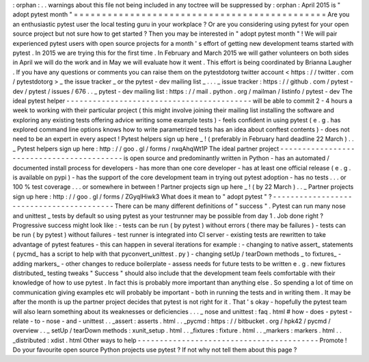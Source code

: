 :
orphan
:
.
.
warnings
about
this
file
not
being
included
in
any
toctree
will
be
suppressed
by
:
orphan
:
April
2015
is
"
adopt
pytest
month
"
=
=
=
=
=
=
=
=
=
=
=
=
=
=
=
=
=
=
=
=
=
=
=
=
=
=
=
=
=
=
=
=
=
=
=
=
=
=
=
=
=
=
=
=
=
Are
you
an
enthusiastic
pytest
user
the
local
testing
guru
in
your
workplace
?
Or
are
you
considering
using
pytest
for
your
open
source
project
but
not
sure
how
to
get
started
?
Then
you
may
be
interested
in
"
adopt
pytest
month
"
!
We
will
pair
experienced
pytest
users
with
open
source
projects
for
a
month
'
s
effort
of
getting
new
development
teams
started
with
pytest
.
In
2015
we
are
trying
this
for
the
first
time
.
In
February
and
March
2015
we
will
gather
volunteers
on
both
sides
in
April
we
will
do
the
work
and
in
May
we
will
evaluate
how
it
went
.
This
effort
is
being
coordinated
by
Brianna
Laugher
.
If
you
have
any
questions
or
comments
you
can
raise
them
on
the
pytestdotorg
twitter
account
<
https
:
/
/
twitter
.
com
/
pytestdotorg
>
_
the
issue
tracker
_
or
the
pytest
-
dev
mailing
list
_
.
.
.
_
issue
tracker
:
https
:
/
/
github
.
com
/
pytest
-
dev
/
pytest
/
issues
/
676
.
.
_
pytest
-
dev
mailing
list
:
https
:
/
/
mail
.
python
.
org
/
mailman
/
listinfo
/
pytest
-
dev
The
ideal
pytest
helper
-
-
-
-
-
-
-
-
-
-
-
-
-
-
-
-
-
-
-
-
-
-
-
-
-
-
-
-
-
-
-
-
-
-
-
-
-
-
-
-
-
-
will
be
able
to
commit
2
-
4
hours
a
week
to
working
with
their
particular
project
(
this
might
involve
joining
their
mailing
list
installing
the
software
and
exploring
any
existing
tests
offering
advice
writing
some
example
tests
)
-
feels
confident
in
using
pytest
(
e
.
g
.
has
explored
command
line
options
knows
how
to
write
parametrized
tests
has
an
idea
about
conftest
contents
)
-
does
not
need
to
be
an
expert
in
every
aspect
!
Pytest
helpers
sign
up
here
_
!
(
preferably
in
February
hard
deadline
22
March
)
.
.
_
Pytest
helpers
sign
up
here
:
http
:
/
/
goo
.
gl
/
forms
/
nxqAhqWt1P
The
ideal
partner
project
-
-
-
-
-
-
-
-
-
-
-
-
-
-
-
-
-
-
-
-
-
-
-
-
-
-
-
-
-
-
-
-
-
-
-
-
-
-
-
-
-
-
is
open
source
and
predominantly
written
in
Python
-
has
an
automated
/
documented
install
process
for
developers
-
has
more
than
one
core
developer
-
has
at
least
one
official
release
(
e
.
g
.
is
available
on
pypi
)
-
has
the
support
of
the
core
development
team
in
trying
out
pytest
adoption
-
has
no
tests
.
.
.
or
100
%
test
coverage
.
.
.
or
somewhere
in
between
!
Partner
projects
sign
up
here
_
!
(
by
22
March
)
.
.
_
Partner
projects
sign
up
here
:
http
:
/
/
goo
.
gl
/
forms
/
ZGyqlHiwk3
What
does
it
mean
to
"
adopt
pytest
"
?
-
-
-
-
-
-
-
-
-
-
-
-
-
-
-
-
-
-
-
-
-
-
-
-
-
-
-
-
-
-
-
-
-
-
-
-
-
-
-
-
-
There
can
be
many
different
definitions
of
"
success
"
.
Pytest
can
run
many
nose
and
unittest
_
tests
by
default
so
using
pytest
as
your
testrunner
may
be
possible
from
day
1
.
Job
done
right
?
Progressive
success
might
look
like
:
-
tests
can
be
run
(
by
pytest
)
without
errors
(
there
may
be
failures
)
-
tests
can
be
run
(
by
pytest
)
without
failures
-
test
runner
is
integrated
into
CI
server
-
existing
tests
are
rewritten
to
take
advantage
of
pytest
features
-
this
can
happen
in
several
iterations
for
example
:
-
changing
to
native
assert_
statements
(
pycmd_
has
a
script
to
help
with
that
pyconvert_unittest
.
py
)
-
changing
setUp
/
tearDown
methods
_
to
fixtures_
-
adding
markers_
-
other
changes
to
reduce
boilerplate
-
assess
needs
for
future
tests
to
be
written
e
.
g
.
new
fixtures
distributed_
testing
tweaks
"
Success
"
should
also
include
that
the
development
team
feels
comfortable
with
their
knowledge
of
how
to
use
pytest
.
In
fact
this
is
probably
more
important
than
anything
else
.
So
spending
a
lot
of
time
on
communication
giving
examples
etc
will
probably
be
important
-
both
in
running
the
tests
and
in
writing
them
.
It
may
be
after
the
month
is
up
the
partner
project
decides
that
pytest
is
not
right
for
it
.
That
'
s
okay
-
hopefully
the
pytest
team
will
also
learn
something
about
its
weaknesses
or
deficiencies
.
.
.
_
nose
and
unittest
:
faq
.
html
#
how
-
does
-
pytest
-
relate
-
to
-
nose
-
and
-
unittest
.
.
_assert
:
asserts
.
html
.
.
_pycmd
:
https
:
/
/
bitbucket
.
org
/
hpk42
/
pycmd
/
overview
.
.
_
setUp
/
tearDown
methods
:
xunit_setup
.
html
.
.
_fixtures
:
fixture
.
html
.
.
_markers
:
markers
.
html
.
.
_distributed
:
xdist
.
html
Other
ways
to
help
-
-
-
-
-
-
-
-
-
-
-
-
-
-
-
-
-
-
-
-
-
-
-
-
-
-
-
-
-
-
-
-
-
-
-
-
-
-
-
-
-
Promote
!
Do
your
favourite
open
source
Python
projects
use
pytest
?
If
not
why
not
tell
them
about
this
page
?

